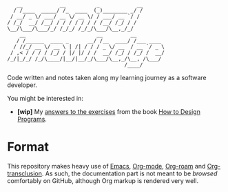 #+begin_example
     __            __          _            __
    / /____  _____/ /_  ____  (_)________ _/ /
   / __/ _ \/ ___/ __ \/ __ \/ / ___/ __ `/ /
  / /_/  __/ /__/ / / / / / / / /__/ /_/ / /
  \__/\___/\___/_/ /_/_/ /_/_/\___/\__,_/_/
      __                       __         __
     / /______  ____ _      __/ /__  ____/ /___ ____
    / //_/ __ \/ __ \ | /| / / / _ \/ __  / __ `/ _ \
   / ,< / / / / /_/ / |/ |/ / /  __/ /_/ / /_/ /  __/
  /_/|_/_/ /_/\____/|__/|__/_/\___/\__,_/\__, /\___/
                                        /____/
#+end_example

Code written and notes taken along my learning journey as a software
developer.

You might be interested in:

- *[wip]* My [[file:code/htdp/][answers to the exercises]] from the book [[https://htdp.org/][How to Design
  Programs]].

* Format
:PROPERTIES:
:CREATED:  [2022-02-12 Sat 13:39]
:END:

This repository makes heavy use of [[https://www.gnu.org/software/emacs/][Emacs]], [[https://www.orgmode.org/fr/][Org-mode]], [[https://www.orgroam.com/][Org-roam]] and
[[https://github.com/nobiot/org-transclusion][Org-transclusion]]. As such, the documentation part is not meant to be
/browsed/ comfortably on GitHub, although Org markup is rendered very
well.
